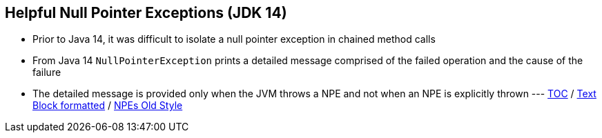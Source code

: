 == Helpful Null Pointer Exceptions (JDK 14)

** Prior to Java 14, it was difficult to isolate a null pointer exception in chained method calls
** From Java 14 `NullPointerException` prints a detailed message comprised of the failed operation and the cause of the failure
** The detailed message is provided only when the JVM throws a NPE and not when an NPE is explicitly thrown ---
link:./00_toc.adoc[TOC] /
link:./23_text_blocks_injecting_variables.adoc[Text Block formatted] /
link:./25_helpful_npe_old_style.adoc[NPEs Old Style]
